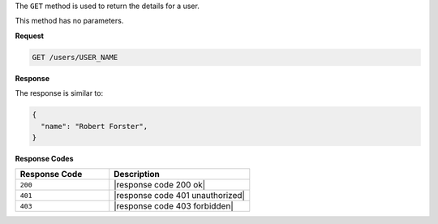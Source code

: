 .. The contents of this file are included in multiple topics.
.. This file should not be changed in a way that hinders its ability to appear in multiple documentation sets.

The ``GET`` method is used to return the details for a user.

This method has no parameters.

**Request**

.. code-block:: xml

   GET /users/USER_NAME

**Response**

The response is similar to:

.. code-block:: javascript

   {
     "name": "Robert Forster",
   }

**Response Codes**

.. list-table::
   :widths: 200 300
   :header-rows: 1

   * - Response Code
     - Description
   * - ``200``
     - |response code 200 ok|
   * - ``401``
     - |response code 401 unauthorized|
   * - ``403``
     - |response code 403 forbidden|
